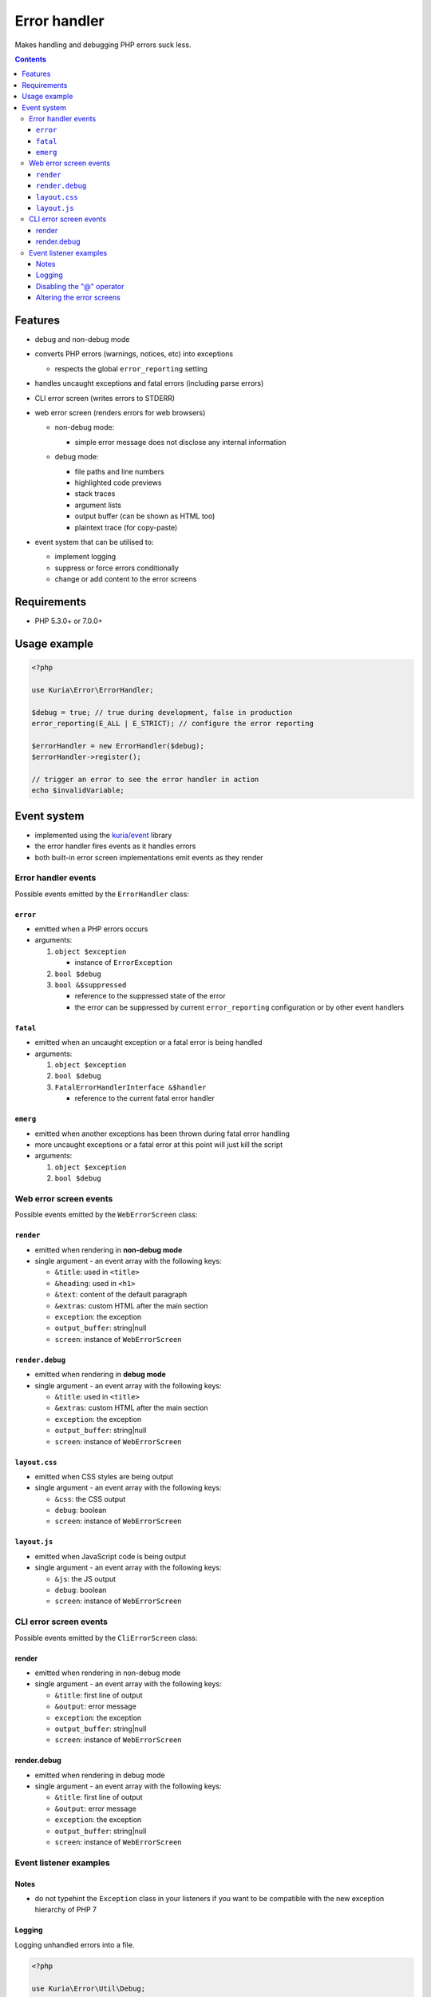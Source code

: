 Error handler
#############

Makes handling and debugging PHP errors suck less.

|Web error screen in debug mode|

.. contents::


Features
********

-  debug and non-debug mode
-  converts PHP errors (warnings, notices, etc) into exceptions

   -  respects the global ``error_reporting`` setting

-  handles uncaught exceptions and fatal errors (including parse errors)
-  CLI error screen (writes errors to STDERR)
-  web error screen (renders errors for web browsers)

   - | non-debug mode:
     | |Web error screen in non-debug mode|

     - simple error message
       does not disclose any internal information

   - | debug mode:
     | |Web error screen in debug mode|

     - file paths and line numbers
     - highlighted code previews
     - stack traces
     - argument lists
     - output buffer (can be shown as HTML too)
     - plaintext trace (for copy-paste)

-  event system that can be utilised to:

   -  implement logging
   -  suppress or force errors conditionally
   -  change or add content to the error screens


Requirements
************

-  PHP 5.3.0+ or 7.0.0+


Usage example
*************

.. code:: php

   <?php

   use Kuria\Error\ErrorHandler;

   $debug = true; // true during development, false in production
   error_reporting(E_ALL | E_STRICT); // configure the error reporting

   $errorHandler = new ErrorHandler($debug);
   $errorHandler->register();

   // trigger an error to see the error handler in action
   echo $invalidVariable;


Event system
************

-  implemented using the `kuria/event <https://github.com/kuria/event>`_ library
-  the error handler fires events as it handles errors
-  both built-in error screen implementations emit events as they render


Error handler events
====================

Possible events emitted by the ``ErrorHandler`` class:


``error``
---------

-  emitted when a PHP errors occurs
-  arguments:

   1. ``object $exception``

      -  instance of ``ErrorException``

   2. ``bool $debug``
   3. ``bool &$suppressed``

      -  reference to the suppressed state of the error
      -  the error can be suppressed by current ``error_reporting`` configuration or by other event handlers


``fatal``
---------

-  emitted when an uncaught exception or a fatal error is being handled
-  arguments:

   1. ``object $exception``
   2. ``bool $debug``
   3. ``FatalErrorHandlerInterface &$handler``

      -  reference to the current fatal error handler


``emerg``
---------

-  emitted when another exceptions has been thrown during fatal error handling
-  more uncaught exceptions or a fatal error at this point will just kill the script
-  arguments:

   1. ``object $exception``
   2. ``bool $debug``


Web error screen events
=======================

Possible events emitted by the ``WebErrorScreen`` class:


``render``
----------

-  emitted when rendering in **non-debug mode**
-  single argument - an event array with the following keys:

   -  ``&title``: used in ``<title>``
   -  ``&heading``: used in ``<h1>``
   -  ``&text``: content of the default paragraph
   -  ``&extras``: custom HTML after the main section
   -  ``exception``: the exception
   -  ``output_buffer``: string\|null
   -  ``screen``: instance of ``WebErrorScreen``


``render.debug``
----------------

-  emitted when rendering in **debug mode**
-  single argument - an event array with the following keys:

   -  ``&title``: used in ``<title>``
   -  ``&extras``: custom HTML after the main section
   -  ``exception``: the exception
   -  ``output_buffer``: string\|null
   -  ``screen``: instance of ``WebErrorScreen``


``layout.css``
--------------

-  emitted when CSS styles are being output
-  single argument - an event array with the following keys:

   -  ``&css``: the CSS output
   -  ``debug``: boolean
   -  ``screen``: instance of ``WebErrorScreen``


``layout.js``
-------------

-  emitted when JavaScript code is being output
-  single argument - an event array with the following keys:

   -  ``&js``: the JS output
   -  ``debug``: boolean
   -  ``screen``: instance of ``WebErrorScreen``


CLI error screen events
=======================

Possible events emitted by the ``CliErrorScreen`` class:


render
------

-  emitted when rendering in non-debug mode
-  single argument - an event array with the following keys:

   -  ``&title``: first line of output
   -  ``&output``: error message
   -  ``exception``: the exception
   -  ``output_buffer``: string\|null
   -  ``screen``: instance of ``WebErrorScreen``

render.debug
------------

-  emitted when rendering in debug mode
-  single argument - an event array with the following keys:

   -  ``&title``: first line of output
   -  ``&output``: error message
   -  ``exception``: the exception
   -  ``output_buffer``: string\|null
   -  ``screen``: instance of ``WebErrorScreen``


Event listener examples
=======================

Notes
-----

-  do not typehint the ``Exception`` class in your listeners if you want to be compatible with the new exception hierarchy of PHP 7


Logging
-------

Logging unhandled errors into a file.

.. code:: php

   <?php

   use Kuria\Error\Util\Debug;

   $errorHandler->on('fatal', function ($exception, $debug) {
       $logFilePath = sprintf('./errors_%s.log', $debug ? 'debug' : 'prod');

       $entry = sprintf(
           "[%s] %s - %s in file %s on line %d\n",
           date('Y-m-d H:i:s'),
           Debug::getExceptionName($exception),
           $exception->getMessage(),
           $exception->getFile(),
           $exception->getLine()
       );

       file_put_contents($logFilePath, $entry, FILE_APPEND | LOCK_EX);
   });


Disabling the "@" operator
--------------------------

This listener causes statements like ``echo @$invalidVariable;`` to throw an exception regardless of the "shut-up" operator.

.. code:: php

   <?php

   $errorHandler->on('error', function ($exception, $debug, &$suppressed) {
       $suppressed = false;
   });


Altering the error screens
--------------------------

Examples for the web error screen.

Changing default labels of the non-debug error screen:

.. code:: php

   <?php

   use Kuria\Error\Screen\WebErrorScreen;

   $errorHandler->on('fatal', function ($exception, $debug, $screen) {
      if (!$debug && $screen instanceof WebErrorScreen) {
           $screen->on('render', function ($event) {
               $event['heading'] = 'It is all your fault!';
               $event['text'] = 'You have broken everything and now I hate you.';
           });
       }
   });


Adding a customized section to the debug screen:

.. code:: php

   <?php

   use Kuria\Error\Screen\WebErrorScreen;

   $errorHandler->on('fatal', function ($exception, $debug, $screen) {
      if ($debug && $screen instanceof WebErrorScreen) {
           $screen
               ->on('layout.css', function ($event) {
                   $event['css'] .= '#custom-group {color: #f60000;}';
               })
               ->on('render.debug', function ($event) {
                   $event['extras'] .= <<<HTML
   <div id="custom-group" class="group">
       <div class="section">
           Example of a custom section
       </div>
   </div>
   HTML;
               })
           ;
       }
   });


.. |Web error screen in non-debug mode| image:: http://static.shira.cz/kuria/error/v0.2.x/non-debug-thumb.gif
   :target: http://static.shira.cz/kuria/error/v0.2.x/non-debug.png
.. |Web error screen in debug mode| image:: http://static.shira.cz/kuria/error/v0.2.x/debug-thumb.gif
   :target: http://static.shira.cz/kuria/error/v0.2.x/debug.png
